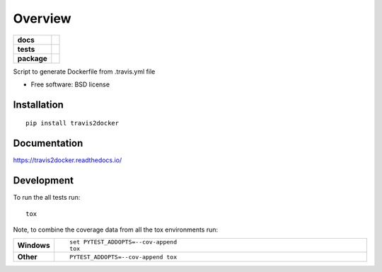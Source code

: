 ========
Overview
========

.. start-badges

.. list-table::
    :stub-columns: 1

    * - docs
      - |docs|
    * - tests
      - | |travis| |appveyor|
        | |coveralls|
    * - package
      - |version| |downloads| |wheel| |supported-versions| |supported-implementations|

.. |docs| image:: https://readthedocs.org/projects/travis2docker/badge/?style=flat
    :target: https://readthedocs.org/projects/travis2docker
    :alt: Documentation Status

.. |travis| image:: https://travis-ci.org/moylop260/travis2docker.svg?branch=master
    :alt: Travis-CI Build Status
    :target: https://travis-ci.org/moylop260/travis2docker

.. |appveyor| image:: https://ci.appveyor.com/api/projects/status/github/moylop260/travis2docker?branch=master&svg=true
    :alt: AppVeyor Build Status
    :target: https://ci.appveyor.com/project/moylop260/travis2docker

.. |coveralls| image:: https://coveralls.io/repos/moylop260/travis2docker/badge.svg?branch=master&service=github
    :alt: Coverage Status
    :target: https://coveralls.io/r/moylop260/travis2docker

.. |version| image:: https://img.shields.io/pypi/v/travis2docker.svg?style=flat
    :alt: PyPI Package latest release
    :target: https://pypi.python.org/pypi/travis2docker

.. |downloads| image:: https://img.shields.io/pypi/dm/travis2docker.svg?style=flat
    :alt: PyPI Package monthly downloads
    :target: https://pypi.python.org/pypi/travis2docker

.. |wheel| image:: https://img.shields.io/pypi/wheel/travis2docker.svg?style=flat
    :alt: PyPI Wheel
    :target: https://pypi.python.org/pypi/travis2docker

.. |supported-versions| image:: https://img.shields.io/pypi/pyversions/travis2docker.svg?style=flat
    :alt: Supported versions
    :target: https://pypi.python.org/pypi/travis2docker

.. |supported-implementations| image:: https://img.shields.io/pypi/implementation/travis2docker.svg?style=flat
    :alt: Supported implementations
    :target: https://pypi.python.org/pypi/travis2docker


.. end-badges

Script to generate Dockerfile from .travis.yml file

* Free software: BSD license

Installation
============

::

    pip install travis2docker

Documentation
=============

https://travis2docker.readthedocs.io/

Development
===========

To run the all tests run::

    tox

Note, to combine the coverage data from all the tox environments run:

.. list-table::
    :widths: 10 90
    :stub-columns: 1

    - - Windows
      - ::

            set PYTEST_ADDOPTS=--cov-append
            tox

    - - Other
      - ::

            PYTEST_ADDOPTS=--cov-append tox
